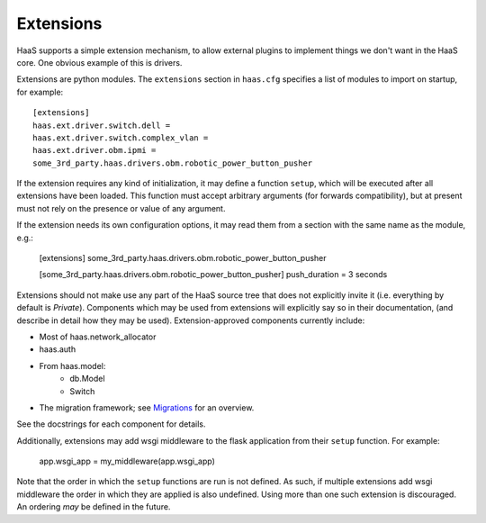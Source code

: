 Extensions
==========

HaaS supports a simple extension mechanism, to allow external plugins
to implement things we don't want in the HaaS core. One obvious example
of this is drivers.

Extensions are python modules. The ``extensions`` section in ``haas.cfg``
specifies a list of modules to import on startup, for example::

    [extensions]
    haas.ext.driver.switch.dell =
    haas.ext.driver.switch.complex_vlan =
    haas.ext.driver.obm.ipmi =
    some_3rd_party.haas.drivers.obm.robotic_power_button_pusher

If the extension requires any kind of initialization, it may define a function
``setup``, which will be executed after all extensions have been loaded.
This function must accept arbitrary arguments (for forwards compatibility),
but at present must not rely on the presence or value of any argument.

If the extension needs its own configuration options, it may read them from a
section with the same name as the module, e.g.:

    [extensions]
    some_3rd_party.haas.drivers.obm.robotic_power_button_pusher

    [some_3rd_party.haas.drivers.obm.robotic_power_button_pusher]
    push_duration = 3 seconds

Extensions should not make use any part of the HaaS source tree that does not
explicitly invite it (i.e. everything by default is *Private*). Components
which may be used from extensions will explicitly say so in their
documentation, (and describe in detail how they may be used).
Extension-approved components currently include:

* Most of haas.network_allocator
* haas.auth
* From haas.model:
    * db.Model
    * Switch
* The migration framework; see `Migrations <migrations.html>`_ for an overview.

See the docstrings for each component for details.

Additionally, extensions may add wsgi middleware to the flask
application from their ``setup`` function. For example:

    app.wsgi_app = my_middleware(app.wsgi_app)

Note that the order in which the ``setup`` functions are run is not
defined. As such, if multiple extensions add wsgi middleware the
order in which they are applied is also undefined. Using more than one
such extension is discouraged. An ordering *may* be defined in the
future.
